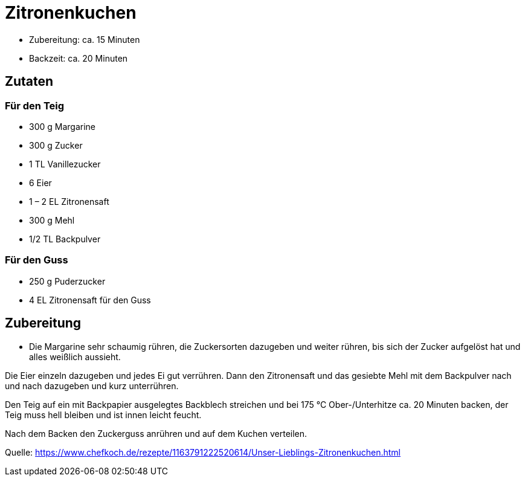= Zitronenkuchen

* Zubereitung: ca. 15 Minuten
* Backzeit: ca. 20 Minuten

== Zutaten

=== Für den Teig

- 300 g Margarine
- 300 g Zucker
- 1 TL Vanillezucker
- 6 Eier
- 1 – 2 EL Zitronensaft
- 300 g Mehl
- 1/2 TL Backpulver

=== Für den Guss

- 250 g Puderzucker
- 4 EL Zitronensaft für den Guss

== Zubereitung

- Die Margarine sehr schaumig rühren, die Zuckersorten dazugeben und weiter
rühren, bis sich der Zucker aufgelöst hat und alles weißlich aussieht.

Die Eier einzeln dazugeben und jedes Ei gut verrühren. Dann den Zitronensaft und
das gesiebte Mehl mit dem Backpulver nach und nach dazugeben und kurz
unterrühren.

Den Teig auf ein mit Backpapier ausgelegtes Backblech streichen und bei 175 °C
Ober-/Unterhitze ca. 20 Minuten backen, der Teig muss hell bleiben und ist innen
leicht feucht.

Nach dem Backen den Zuckerguss anrühren und auf dem Kuchen verteilen.

Quelle: https://www.chefkoch.de/rezepte/1163791222520614/Unser-Lieblings-Zitronenkuchen.html